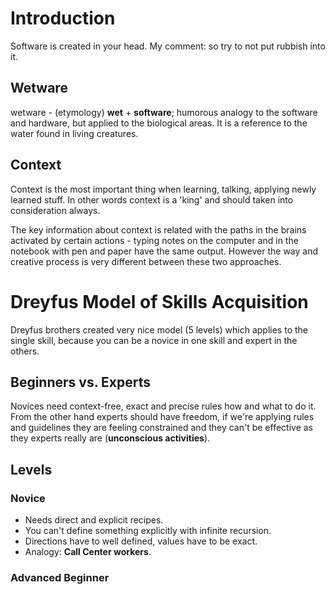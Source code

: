 * Introduction

Software is created in your head.
My comment: so try to not put rubbish into it.

** Wetware

wetware - (etymology) *wet* + *software*; humorous analogy to the
software and hardware, but applied to the biological areas. It is
a reference to the water found in living creatures.

** Context

Context is the most important thing when learning, talking, applying
newly learned stuff. In other words context is a 'king' and should
taken into consideration always.

The key information about context is related with the paths in the
brains activated by certain actions - typing notes on the computer
and in the notebook with pen and paper have the same output. 
However the way and creative process is very different between 
these two approaches.

* Dreyfus Model of Skills Acquisition

Dreyfus brothers created very nice model (5 levels) 
which applies to the single skill, because you can be
a novice in one skill and expert in the others.

** Beginners vs. Experts

Novices need context-free, exact and precise rules how and what to do it.
From the other hand experts should have freedom, if we're applying rules
and guidelines they are feeling constrained and they can't be effective
as they experts really are (*unconscious activities*).

** Levels

*** Novice

- Needs direct and explicit recipes.
- You can't define something explicitly with infinite recursion.
- Directions have to well defined, values have to be exact.
- Analogy: *Call Center workers*.

*** Advanced Beginner
